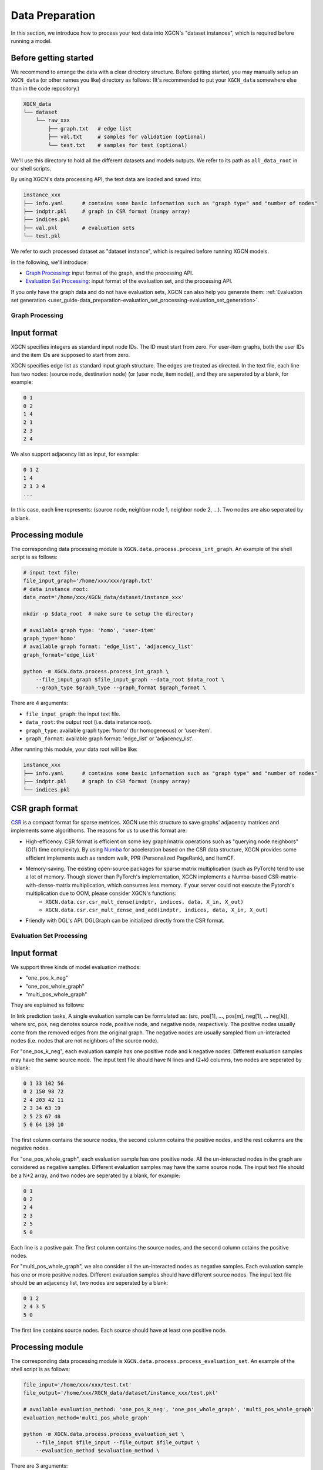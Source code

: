 .. _user_guide-data_preparation:

Data Preparation
======================

In this section, we introduce how to process your text data into XGCN's "dataset instances", 
which is required before running a model. 

Before getting started
-------------------------

We recommend to arrange the data with a clear directory structure. 
Before getting started, you may manually 
setup an ``XGCN_data`` (or other names you like) directory as follows: 
(It's recommended to put your ``XGCN_data`` somewhere else than in the code repository.)

.. code:: 

    XGCN_data
    └── dataset
        └── raw_xxx
            ├── graph.txt   # edge list
            ├── val.txt     # samples for validation (optional)
            └── test.txt    # samples for test (optional)

We'll use this directory to hold all the different datasets 
and models outputs. 
We refer to its path as ``all_data_root`` in our shell scripts. 

By using XGCN's data processing API, the text data are loaded and saved into: 

.. code:: 

    instance_xxx
    ├── info.yaml      # contains some basic information such as "graph type" and "number of nodes"
    ├── indptr.pkl     # graph in CSR format (numpy array)
    ├── indices.pkl
    ├── val.pkl        # evaluation sets
    └── test.pkl

We refer to such processed dataset as "dataset instance", which is required before running XGCN models. 

In the following, we'll introduce:

* `Graph Processing`_: input format of the graph, and the processing API.
* `Evaluation Set Processing`_: input format of the evaluation set, and the processing API. 

If you only have the graph data and do not have evaluation sets, XGCN can also help you generate them: :ref:`Evaluation set generation <user_guide-data_preparation-evaluation_set_processing-evaluation_set_generation>`. 

.. _user_guide-data_preparation-graph_processing:

---------------------
Graph Processing
---------------------

Input format
--------------------

XGCN specifies integers as standard input node IDs. 
The ID must start from zero. For user-item graphs, both the user IDs and the item IDs are supposed to 
start from zero. 

XGCN specifies edge list as standard input graph structure. The edges are treated as directed. 
In the text file, each line has two nodes: (source node, destination node) (or (user node, item node)), and they are seperated by a blank, for example: 

.. code:: 

    0 1
    0 2
    1 4
    2 1
    2 3
    2 4

We also support adjacency list as input, for example: 

.. code:: 

    0 1 2
    1 4
    2 1 3 4
    ...

In this case, each line represents: (source node, neighbor node 1, neighbor node 2, ...). 
Two nodes are also seperated by a blank. 


Processing module
--------------------

The corresponding data processing module is ``XGCN.data.process.process_int_graph``. 
An example of the shell script is as follows: 

.. code:: shell

    # input text file:
    file_input_graph='/home/xxx/xxx/graph.txt'
    # data instance root:
    data_root='/home/xxx/XGCN_data/dataset/instance_xxx'
    
    mkdir -p $data_root  # make sure to setup the directory

    # available graph type: 'homo', 'user-item'
    graph_type='homo'
    # available graph format: 'edge_list', 'adjacency_list'
    graph_format='edge_list'

    python -m XGCN.data.process.process_int_graph \
        --file_input_graph $file_input_graph --data_root $data_root \
        --graph_type $graph_type --graph_format $graph_format \

There are 4 arguments: 

* ``file_input_graph``: the input text file. 
* ``data_root``: the output root (i.e. data instance root). 
* ``graph_type``: available graph type: 'homo' (for homogeneous) or 'user-item'. 
* ``graph_format``: available graph format: 'edge_list' or 'adjacency_list'. 

After running this module, your data root will be like: 

.. code:: 

    instance_xxx
    ├── info.yaml      # contains some basic information such as "graph type" and "number of nodes"
    ├── indptr.pkl     # graph in CSR format (numpy array)
    └── indices.pkl

CSR graph format
-------------------

`CSR <https://docs.scipy.org/doc/scipy/reference/generated/scipy.sparse.csr_matrix.html>`_ 
is a compact format for sparse metrices. XGCN use this structure to save 
graphs' adjacency matrices and implements some algorithoms. The reasons 
for us to use this format are:

* High-efficency. CSR format is efficient on some key graph/matrix operations such as "querying node neighbors" (O(1) time complexity). By using `Numba <https://numba.pydata.org/>`_ for acceleration based on the CSR data structure, XGCN provides some efficient implements such as random walk, PPR (Personalized PageRank), and ItemCF. 

* Memory-saving. The existing open-source packages for sparse matrix multiplication (such as PyTorch) tend to use a lot of memory. Though slower than PyTorch's implementation, XGCN implements a Numba-based CSR-matrix-with-dense-matrix multiplication, which consumes less memory. If your server could not execute the Pytorch's multiplication due to OOM, please consider XGCN's functions:
    + ``XGCN.data.csr.csr_mult_dense(indptr, indices, data, X_in, X_out)``
    + ``XGCN.data.csr.csr_mult_dense_and_add(indptr, indices, data, X_in, X_out)``

* Friendly with DGL's API. DGLGraph can be initialized directly from the CSR format.

.. _user_guide-data_preparation-evaluation_set_processing:

-----------------------------
Evaluation Set Processing
-----------------------------

Input format
--------------------

We support three kinds of model evaluation methods:

* "one_pos_k_neg"

* "one_pos_whole_graph"

* "multi_pos_whole_graph"

They are explained as follows: 

In link prediction tasks, A single evaluation sample can be formulated as: 
(src, pos[1], ..., pos[m], neg[1], ... neg[k]), where src, pos, neg denotes source node, 
positive node, and negative node, respectively. 
The positive nodes usually come from the removed edges from the original graph. 
The negative nodes are usually sampled from un-interacted nodes 
(i.e. nodes that are not neighbors of the source node). 

For "one_pos_k_neg", each evaluation sample has one positive node and k negative nodes. 
Different evaluation samples may have the same source node. 
The input text file should have N lines and (2+k) columns, two nodes are seperated by a blank: 

.. code:: 

    0 1 33 102 56
    0 2 150 98 72
    2 4 203 42 11
    2 3 34 63 19
    2 5 23 67 48
    5 0 64 130 10

The first column contains the source nodes, the second column cotains the positive nodes, 
and the rest columns are the negative nodes. 

For "one_pos_whole_graph", each evaluation sample has one positive node. 
All the un-interacted nodes in the graph are considered as negative samples. 
Different evaluation samples may have the same source node. 
The input text file should be a N*2 array, and two nodes are seperated by a blank, for example: 

.. code:: 

    0 1
    0 2
    2 4
    2 3
    2 5
    5 0

Each line is a postive pair. 
The first column contains the source nodes, and the second column cotains the positive nodes. 

For "multi_pos_whole_graph", we also consider all the un-interacted nodes as negative samples. 
Each evaluation sample has one or more positive nodes. 
Different evaluation samples should have different source nodes.
The input text file should be an adjacency list, two nodes are seperated by a blank: 

.. code:: 

    0 1 2
    2 4 3 5
    5 0

The first line contains source nodes. Each source should have at least one positive node. 


Processing module
--------------------

The corresponding data processing module is ``XGCN.data.process.process_evaluation_set``. 
An example of the shell script is as follows: 

.. code:: shell

    file_input='/home/xxx/xxx/test.txt'
    file_output='/home/xxx/XGCN_data/dataset/instance_xxx/test.pkl'

    # available evaluation_method: 'one_pos_k_neg', 'one_pos_whole_graph', 'multi_pos_whole_graph'
    evaluation_method='multi_pos_whole_graph'

    python -m XGCN.data.process.process_evaluation_set \
        --file_input $file_input --file_output $file_output \
        --evaluation_method $evaluation_method \

There are 3 arguments: 

* ``file_input``: the input text file. 
* ``file_output``: the output file. We save the data object using ``Pickle``, so it's recommended to name the output as 'xxx.pkl'. 
* ``evaluation_method``: available evaluation method: 'one_pos_k_neg', 'one_pos_whole_graph', and 'multi_pos_whole_graph'. 

.. _user_guide-data_preparation-evaluation_set_processing-evaluation_set_generation:

Evaluation Set Generation
-----------------------------

Suppose we only have the graph data: 'graph.txt', and want to generate some evaluation sets, 
then we can use the ``XGCN.data.process.evaluation_set_generation`` module: 

.. code:: bash

    file_input_graph='/home/xxx/graph.txt'
    # available graph type: 'homo', 'user-item'
    graph_type='homo'
    # available graph format: 'edge_list', 'adjacency_list'
    graph_format='edge_list'

    seed=1999               # random seed
    num_edge_samples=10000  # number of edges to split
    min_src_out_degree=3    # guarantee the minimum out-degree of a source node after the split
    min_dst_in_degree=3     # guarantee the minimum in-degree of a destination node after the split

    # available evaluation_method: 'one_pos_k_neg', 'one_pos_whole_graph', 'multi_pos_whole_graph'
    eval_method='one_pos_k_neg'
    num_neg=999  # the num_neg argument is required when the eval_method='one_pos_k_neg'

    # the output graph will be saved as a text file in edge list format
    file_output_graph='/home/xxx/graph-1.txt'
    file_output_eval_set='/home/xxx/val.txt'

    python -m XGCN.data.process.evaluation_set_generation \
        --file_input_graph $file_input_graph \
        --file_output_graph $file_output_graph \
        --file_output_eval_set $file_output_eval_set \
        --seed $seed --graph_type $graph_type --graph_format $graph_format \
        --num_edge_samples $num_edge_samples \
        --min_src_out_degree $min_src_out_degree \
        --min_dst_in_degree $min_dst_in_degree \
        --eval_method $eval_method \
        --num_neg $num_neg \

The arguments are:

* ``file_input_graph``: the input text file. 
* ``graph_type``: available graph type: 'homo' (for homogeneous) or 'user-item'. 
* ``graph_format``: available graph format: 'edge_list' or 'adjacency_list'. 
* ``seed``: random seed for edges split. 
* ``num_edge_samples``: number of edges to split. 
* ``min_src_out_degree``: to guarantee the minimum out-degree of a source node after the split. 
* ``min_dst_in_degree``: to guarantee the minimum in-degree of a destination node after the split. 
* ``eval_method``: evaluation method: 'one_pos_k_neg', 'one_pos_whole_graph', and 'multi_pos_whole_graph'. 
* ``num_neg``: number of negative samples for a source node, this argument is required when eval_method='one_pos_k_neg'. 
* ``file_output_graph``: the output graph, which will be saved as a text file in the edge list format. 
* ``file_output_eval_set``: the output text file of the evaluation set. 

You can successively use this module to generate several different evaluation sets. 
The output evaluation sets can then be fed into the ``XGCN.data.process.process_evaluation_set`` module. 
And the final version of the graph for training can be fed into the ``XGCN.data.process.process_int_graph`` module 
to generate a complete dataset instance. 
